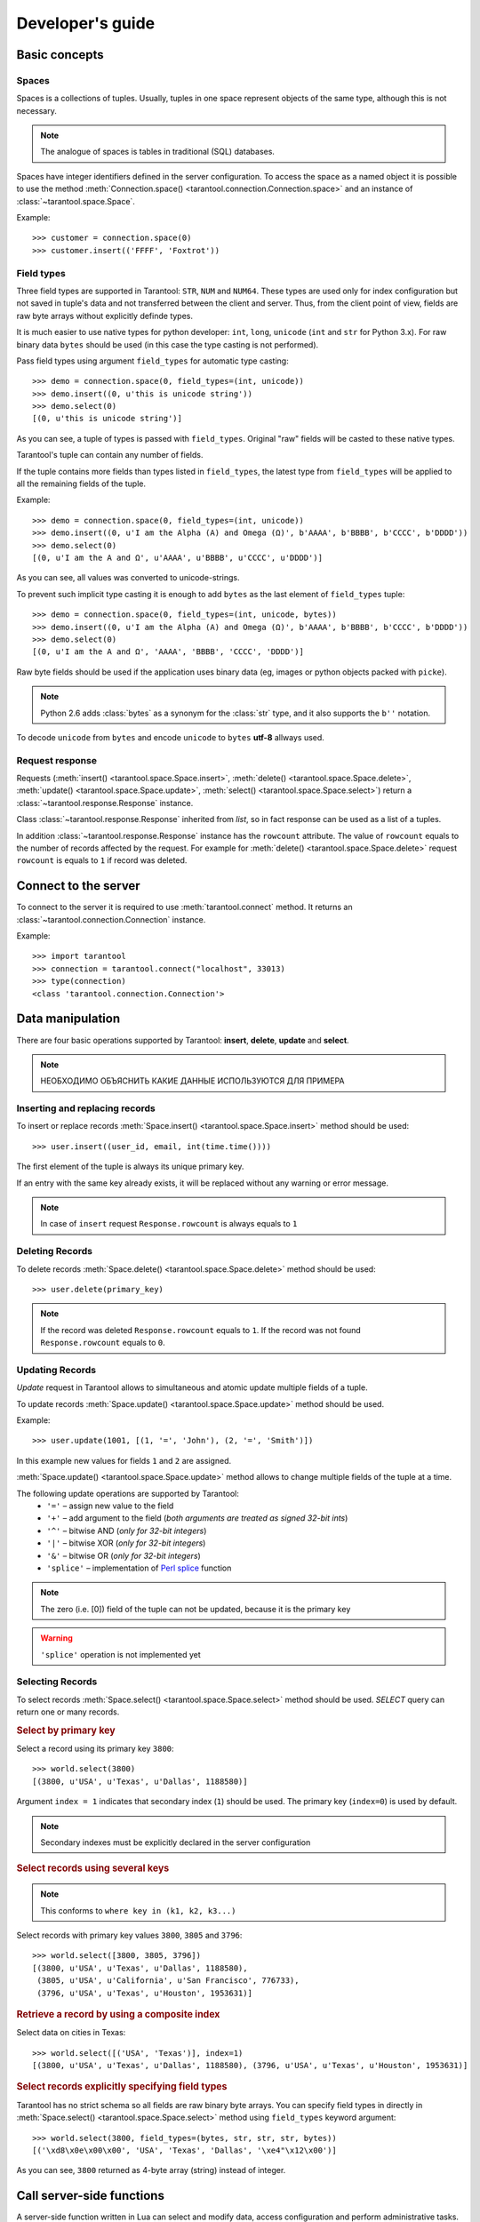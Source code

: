 .. encoding: utf-8

Developer's guide
=================

Basic concepts
--------------

Spaces
^^^^^^

Spaces is a collections of tuples.
Usually, tuples in one space represent objects of the same type,
although this is not necessary.

.. note:: The analogue of spaces is tables in traditional (SQL) databases.

Spaces have integer identifiers defined in the server configuration.
To access the space as a named object it is possible to use the method
:meth:`Connection.space() <tarantool.connection.Connection.space>`
and an instance of :class:`~tarantool.space.Space`.

Example::

    >>> customer = connection.space(0)
    >>> customer.insert(('FFFF', 'Foxtrot'))


Field types
^^^^^^^^^^^

Three field types are supported in Tarantool: ``STR``, ``NUM`` and ``NUM64``.
These types are used only for index configuration 
but not saved in tuple's data and not transferred between the client and server.
Thus, from the client point of view, fields are raw byte arrays 
without explicitly definde types.

It is much easier to use native types for python developer:
``int``, ``long``, ``unicode`` (``int`` and ``str`` for Python 3.x). 
For raw binary data ``bytes`` should be used
(in this case the type casting is not performed).

Pass field types using argument ``field_types`` for automatic type casting::

    >>> demo = connection.space(0, field_types=(int, unicode))
    >>> demo.insert((0, u'this is unicode string'))
    >>> demo.select(0)
    [(0, u'this is unicode string')]

As you can see, a tuple of types is passed with ``field_types``.
Original "raw" fields will be casted to these native types.

Tarantool's tuple can contain any number of fields.

If the tuple contains more fields than types listed in ``field_types``,
the latest type from ``field_types`` will be applied to all the remaining fields of the tuple.

Example::

    >>> demo = connection.space(0, field_types=(int, unicode))
    >>> demo.insert((0, u'I am the Alpha (Α) and Omega (Ω)', b'AAAA', b'BBBB', b'CCCC', b'DDDD'))
    >>> demo.select(0)
    [(0, u'I am the Α and Ω', u'AAAA', u'BBBB', u'CCCC', u'DDDD')]

As you can see, all values was converted to unicode-strings.

To prevent such implicit type casting it is enough to add ``bytes``
as the last element of ``field_types`` tuple::

    >>> demo = connection.space(0, field_types=(int, unicode, bytes))
    >>> demo.insert((0, u'I am the Alpha (Α) and Omega (Ω)', b'AAAA', b'BBBB', b'CCCC', b'DDDD'))
    >>> demo.select(0)
    [(0, u'I am the Α and Ω', 'AAAA', 'BBBB', 'CCCC', 'DDDD')]


Raw byte fields should be used if the application uses binary data
(eg, images or python objects packed with ``picke``).


.. note:: 

   Python 2.6 adds :class:`bytes` as a synonym for the :class:`str` type, and it also supports the ``b''`` notation.


.. note::

To decode ``unicode`` from ``bytes`` and encode ``unicode`` to ``bytes``
**utf-8** allways used.


Request response
^^^^^^^^^^^^^^^^

Requests (:meth:`insert() <tarantool.space.Space.insert>`,
:meth:`delete() <tarantool.space.Space.delete>`,
:meth:`update() <tarantool.space.Space.update>`,
:meth:`select() <tarantool.space.Space.select>`) return a
:class:`~tarantool.response.Response` instance.

Class :class:`~tarantool.response.Response` inherited from `list`, 
so in fact response can be used as a list of a tuples.

In addition :class:`~tarantool.response.Response` instance has the ``rowcount`` attribute.
The value of ``rowcount`` equals to the number of records affected by the request.
For example for :meth:`delete() <tarantool.space.Space.delete>`
request ``rowcount`` is equals to ``1`` if record was deleted.



Connect to the server
---------------------

To connect to the server it is required to use :meth:`tarantool.connect` method.
It returns an :class:`~tarantool.connection.Connection` instance.

Example::

    >>> import tarantool
    >>> connection = tarantool.connect("localhost", 33013)
    >>> type(connection)
    <class 'tarantool.connection.Connection'>



Data manipulation
-----------------

There are four basic operations supported by Tarantool: 
**insert**, **delete**, **update** and **select**.

.. Note:: НЕОБХОДИМО ОБЪЯСНИТЬ КАКИЕ ДАННЫЕ ИСПОЛЬЗУЮТСЯ ДЛЯ ПРИМЕРА


Inserting and replacing records
^^^^^^^^^^^^^^^^^^^^^^^^^^^^^^^

To insert or replace records :meth:`Space.insert() <tarantool.space.Space.insert>`
method should be used::

    >>> user.insert((user_id, email, int(time.time())))

The first element of the tuple is always its unique primary key.

If an entry with the same key already exists, it will be replaced
without any warning or error message.

.. note:: In case of ``insert`` request ``Response.rowcount`` is always equals to ``1``


Deleting Records
^^^^^^^^^^^^^^^^

To delete records :meth:`Space.delete() <tarantool.space.Space.delete>`
method should be used::

    >>> user.delete(primary_key)

.. note:: If the record was deleted ``Response.rowcount`` equals to ``1``.
          If the record was not found ``Response.rowcount`` equals to ``0``.


Updating Records
^^^^^^^^^^^^^^^^

*Update* request in Tarantool allows to simultaneous and atomic update multiple
fields of a tuple.

To update records :meth:`Space.update() <tarantool.space.Space.update>`
method should be used.

Example::

    >>> user.update(1001, [(1, '=', 'John'), (2, '=', 'Smith')])

In this example new values for fields ``1`` and ``2`` are assigned.

:meth:`Space.update() <tarantool.space.Space.update>` method allows to change 
multiple fields of the tuple at a time.

The following update operations are supported by Tarantool:
    • ``'='`` – assign new value to the field
    • ``'+'`` – add argument to the field (*both arguments are treated as signed 32-bit ints*)
    • ``'^'`` – bitwise AND (*only for 32-bit integers*)
    • ``'|'`` – bitwise XOR (*only for 32-bit integers*)
    • ``'&'`` – bitwise OR  (*only for 32-bit integers*)
    • ``'splice'`` – implementation of `Perl splice <http://perldoc.perl.org/functions/splice.html>`_ function


.. note:: The zero (i.e. [0]) field of the tuple can not be updated,
           because it is the primary key

.. seealso:: See :meth:`Space.update() <tarantool.space.Space.update>` documentation for details

.. warning:: ``'splice'`` operation is not implemented yet


Selecting Records
^^^^^^^^^^^^^^^^^

To select records :meth:`Space.select() <tarantool.space.Space.select>`
method should be used.
*SELECT* query can return one or many records.


.. rubric:: Select by primary key

Select a record using its primary key ``3800``::

    >>> world.select(3800)
    [(3800, u'USA', u'Texas', u'Dallas', 1188580)]


.. rubric:: Select using secondary index

    >>> world.select('USA', index=1)
    [(3796, u'USA', u'Texas', u'Houston', 1953631),
     (3801, u'USA', u'Texas', u'Huston', 10000),
     (3802, u'USA', u'California', u'Los Angeles', 10000),
     (3805, u'USA', u'California', u'San Francisco', 776733),
     (3800, u'USA', u'Texas', u'Dallas', 1188580),
     (3794, u'USA', u'California', u'Los Angeles', 3694820)]


Argument ``index = 1`` indicates that secondary index (``1``) should be used.
The primary key (``index=0``) is used by default.

.. note:: Secondary indexes must be explicitly declared in the server configuration


.. rubric:: Select records using several keys

.. note:: This conforms to ``where key in (k1, k2, k3...)``

Select records with primary key values ``3800``, ``3805`` and ``3796``::

    >>> world.select([3800, 3805, 3796])
    [(3800, u'USA', u'Texas', u'Dallas', 1188580),
     (3805, u'USA', u'California', u'San Francisco', 776733),
     (3796, u'USA', u'Texas', u'Houston', 1953631)]


.. rubric:: Retrieve a record by using a composite index

Select data on cities in Texas::

    >>> world.select([('USA', 'Texas')], index=1)
    [(3800, u'USA', u'Texas', u'Dallas', 1188580), (3796, u'USA', u'Texas', u'Houston', 1953631)]


.. rubric:: Select records explicitly specifying field types

Tarantool has no strict schema so all fields are raw binary byte arrays.
You can specify field types in directly in 
:meth:`Space.select() <tarantool.space.Space.select>` method
using ``field_types`` keyword argument::

    >>> world.select(3800, field_types=(bytes, str, str, str, bytes))
    [('\xd8\x0e\x00\x00', 'USA', 'Texas', 'Dallas', '\xe4"\x12\x00')]

As you can see, ``3800`` returned
as 4-byte array (string) instead of integer.


Call server-side functions
--------------------------

A server-side function written in Lua can select and modify data,
access configuration and perform administrative tasks.

To call stored function
:meth:`Connection.call() <tarantool.connection.Connection.call>`
method should be used.
Also, this method has an alias :meth:`Space.call() <tarantool.space.Space.call>`.

Example::

    >>> server.call("box.select_range", (1, 3, 2, 'AAAA'))
    [(3800, u'USA', u'Texas', u'Dallas', 1188580), (3794, u'USA', u'California', u'Los Angeles', 3694820)]
    
.. seealso::

    Tarantool/Box User Guide » `Writing stored procedures in Lua <http://tarantool.org/tarantool_user_guide.html#stored-programs>`_